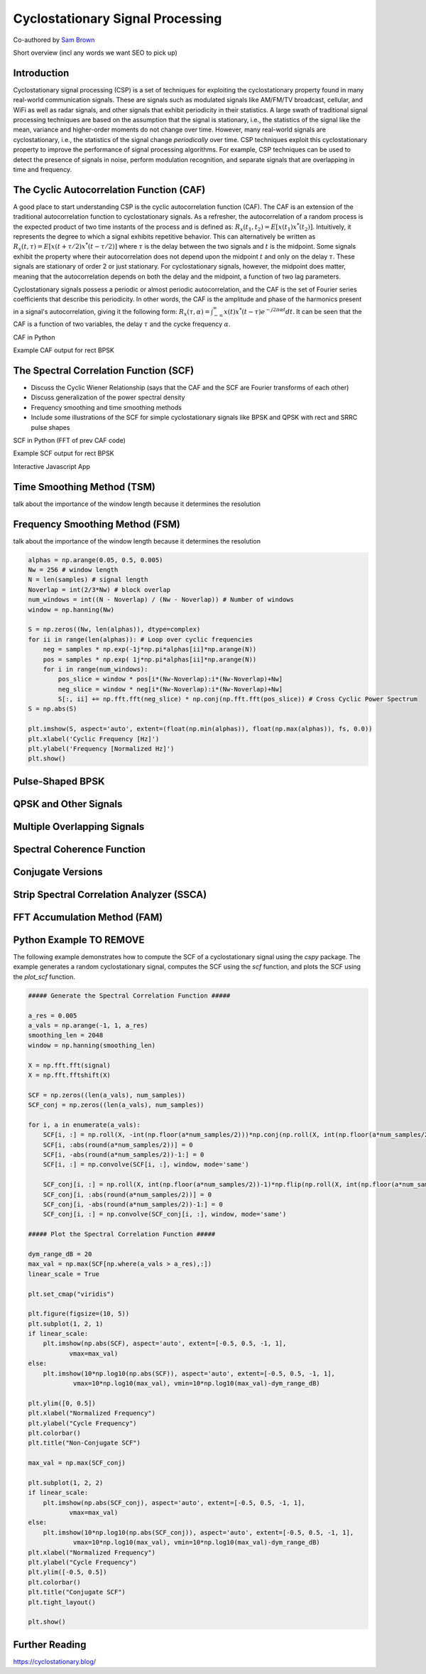 .. _freq-domain-chapter:

##################################
Cyclostationary Signal Processing
##################################

Co-authored by `Sam Brown <https://www.linkedin.com/in/samuel-brown-vt/>`_

Short overview (incl any words we want SEO to pick up)

****************
Introduction
****************

Cyclostationary signal processing (CSP) is a set of techniques for exploiting the cyclostationary property found in many real-world communication signals. These are signals such as modulated signals like AM/FM/TV broadcast, cellular, and WiFi as well as radar signals, and other signals that exhibit periodicity in their statistics. A large swath of traditional signal processing techniques are based on the assumption that the signal is stationary, i.e., the statistics of the signal like the mean, variance and higher-order moments do not change over time. However, many real-world signals are cyclostationary, i.e., the statistics of the signal change *periodically* over time. CSP techniques exploit this cyclostationary property to improve the performance of signal processing algorithms. For example, CSP techniques can be used to detect the presence of signals in noise, perform modulation recognition, and separate signals that are overlapping in time and frequency.

************************************************
The Cyclic Autocorrelation Function (CAF)
************************************************

A good place to start understanding CSP is the cyclic autocorrelation function (CAF). The CAF is an extension of the traditional autocorrelation function to cyclostationary signals. As a refresher, the autocorrelation of a random process is the expected product of two time instants of the process and is defined as: :math:`R_x(t_1, t_2) = E[x(t_1)x^*(t_2)]`. Intuitively, it represents the degree to which a signal exhibits repetitive behavior. This can alternatively be written as :math:`R_x(t, \tau) = E[x(t+\tau/2)x^*(t-\tau/2)]` where :math:`\tau` is the delay between the two signals and :math:`t` is the midpoint. Some signals exhibit the property where their autocorrelation does not depend upon the midpoint :math:`t` and only on the delay :math:`\tau`. These signals are stationary of order 2 or just stationary. For cyclostationary signals, however, the midpoint does matter, meaning that the autocorrelation depends on both the delay and the midpoint, a function of two lag parameters.

Cyclostationary signals possess a periodic or almost periodic autocorrelation, and the CAF is the set of Fourier series coefficients that describe this periodicity. In other words, the CAF is the amplitude and phase of the harmonics present in a signal's autocorrelation, giving it the following form: :math:`R_x(\tau, \alpha) = \int_{-\infty}^{\infty} x(t)x^*(t-\tau)e^{-j2\pi \alpha t}dt`. It can be seen that the CAF is a function of two variables, the delay :math:`\tau` and the cycke frequency :math:`\alpha`.

CAF in Python

Example CAF output for rect BPSK

************************************************
The Spectral Correlation Function (SCF)
************************************************

* Discuss the Cyclic Wiener Relationship (says that the CAF and the SCF are Fourier transforms of each other)
* Discuss generalization of the power spectral density
* Frequency smoothing and time smoothing methods
* Include some illustrations of the SCF for simple cyclostationary signals like BPSK and QPSK with rect and SRRC pulse shapes

SCF in Python (FFT of prev CAF code)

Example SCF output for rect BPSK

Interactive Javascript App

***************************
Time Smoothing Method (TSM)
***************************

talk about the importance of the window length because it determines the resolution

********************************
Frequency Smoothing Method (FSM)
********************************

talk about the importance of the window length because it determines the resolution

.. code-block:: python

 alphas = np.arange(0.05, 0.5, 0.005)
 Nw = 256 # window length
 N = len(samples) # signal length
 Noverlap = int(2/3*Nw) # block overlap
 num_windows = int((N - Noverlap) / (Nw - Noverlap)) # Number of windows
 window = np.hanning(Nw)
 
 S = np.zeros((Nw, len(alphas)), dtype=complex)
 for ii in range(len(alphas)): # Loop over cyclic frequencies
     neg = samples * np.exp(-1j*np.pi*alphas[ii]*np.arange(N))
     pos = samples * np.exp( 1j*np.pi*alphas[ii]*np.arange(N))
     for i in range(num_windows):
         pos_slice = window * pos[i*(Nw-Noverlap):i*(Nw-Noverlap)+Nw]
         neg_slice = window * neg[i*(Nw-Noverlap):i*(Nw-Noverlap)+Nw]
         S[:, ii] += np.fft.fft(neg_slice) * np.conj(np.fft.fft(pos_slice)) # Cross Cyclic Power Spectrum
 S = np.abs(S)
 
 plt.imshow(S, aspect='auto', extent=(float(np.min(alphas)), float(np.max(alphas)), fs, 0.0))
 plt.xlabel('Cyclic Frequency [Hz]')
 plt.ylabel('Frequency [Normalized Hz]')
 plt.show()


********************************
Pulse-Shaped BPSK
********************************

********************************
QPSK and Other Signals
********************************

********************************
Multiple Overlapping Signals
********************************

********************************
Spectral Coherence Function
********************************

********************************
Conjugate Versions
********************************

***********************************************
Strip Spectral Correlation Analyzer (SSCA)
***********************************************

********************************
FFT Accumulation Method (FAM)
********************************


********************************
Python Example TO REMOVE
********************************

The following example demonstrates how to compute the SCF of a cyclostationary signal using the `cspy` package. The example generates a random cyclostationary signal, computes the SCF using the `scf` function, and plots the SCF using the `plot_scf` function.


.. code-block:: python

 ##### Generate the Spectral Correlation Function #####
 
 a_res = 0.005
 a_vals = np.arange(-1, 1, a_res)
 smoothing_len = 2048
 window = np.hanning(smoothing_len)
 
 X = np.fft.fft(signal)
 X = np.fft.fftshift(X)
 
 SCF = np.zeros((len(a_vals), num_samples))
 SCF_conj = np.zeros((len(a_vals), num_samples))
 
 for i, a in enumerate(a_vals):
     SCF[i, :] = np.roll(X, -int(np.floor(a*num_samples/2)))*np.conj(np.roll(X, int(np.floor(a*num_samples/2))))
     SCF[i, :abs(round(a*num_samples/2))] = 0
     SCF[i, -abs(round(a*num_samples/2))-1:] = 0
     SCF[i, :] = np.convolve(SCF[i, :], window, mode='same')
     
     SCF_conj[i, :] = np.roll(X, int(np.floor(a*num_samples/2))-1)*np.flip(np.roll(X, int(np.floor(a*num_samples/2))))
     SCF_conj[i, :abs(round(a*num_samples/2))] = 0
     SCF_conj[i, -abs(round(a*num_samples/2))-1:] = 0
     SCF_conj[i, :] = np.convolve(SCF_conj[i, :], window, mode='same')
 
 ##### Plot the Spectral Correlation Function #####
 
 dym_range_dB = 20
 max_val = np.max(SCF[np.where(a_vals > a_res),:])
 linear_scale = True
 
 plt.set_cmap("viridis")
 
 plt.figure(figsize=(10, 5))
 plt.subplot(1, 2, 1)
 if linear_scale:
     plt.imshow(np.abs(SCF), aspect='auto', extent=[-0.5, 0.5, -1, 1],
            vmax=max_val)
 else:
     plt.imshow(10*np.log10(np.abs(SCF)), aspect='auto', extent=[-0.5, 0.5, -1, 1],
             vmax=10*np.log10(max_val), vmin=10*np.log10(max_val)-dym_range_dB)
 
 plt.ylim([0, 0.5])
 plt.xlabel("Normalized Frequency")
 plt.ylabel("Cycle Frequency")
 plt.colorbar()
 plt.title("Non-Conjugate SCF")
 
 max_val = np.max(SCF_conj)
 
 plt.subplot(1, 2, 2)
 if linear_scale:
     plt.imshow(np.abs(SCF_conj), aspect='auto', extent=[-0.5, 0.5, -1, 1],
            vmax=max_val)
 else:
     plt.imshow(10*np.log10(np.abs(SCF_conj)), aspect='auto', extent=[-0.5, 0.5, -1, 1], 
             vmax=10*np.log10(max_val), vmin=10*np.log10(max_val)-dym_range_dB)
 plt.xlabel("Normalized Frequency")
 plt.ylabel("Cycle Frequency")
 plt.ylim([-0.5, 0.5])
 plt.colorbar()
 plt.title("Conjugate SCF")
 plt.tight_layout()
 
 plt.show()

****************
Further Reading
****************

https://cyclostationary.blog/

